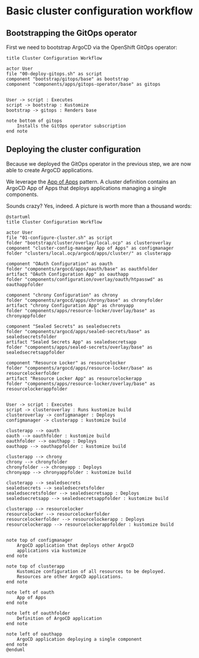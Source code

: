 * Basic cluster configuration workflow

** Bootstrapping the GitOps operator

First we need to bootstrap ArgoCD via the OpenShift GitOps operator:

  #+begin_src plantuml :file gitops-bootstrap.png
title Cluster Configuration Workflow

actor User
file "00-deploy-gitops.sh" as script
component "bootstrap/gitops/base" as bootstrap
component "components/apps/gitops-operator/base" as gitops


User -> script : Executes
script -> bootstrap : Kustomize
bootstrap -> gitops : Renders base

note bottom of gitops
	Installs the GitOps operator subscription
end note
  #+end_src

  #+RESULTS:
  [[file:gitops-bootstrap.png]]

** Deploying the cluster configuration

Because we deployed the GitOps operator in the previous step, we are now
able to create ArgoCD applications.

We leverage the [[https://argo-cd.readthedocs.io/en/stable/operator-manual/declarative-setup/#app-of-apps][App of Apps]] pattern. A cluster definition contains an
ArgoCD App of Apps that deploys applications managing a single components.

Sounds crazy? Yes, indeed. A picture is worth more than a thousand words:

  #+begin_src plantuml :file cluster-config-workflow.png
@startuml
title Cluster Configuration Workflow

actor User
file "01-configure-cluster.sh" as script
folder "bootstrap/cluster/overlay/local.ocp" as clusteroverlay
component "cluster-config-manager App of Apps" as configmanager
folder "clusters/local.ocp/argocd/apps/cluster/" as clusterapp

component "OAuth Configuration" as oauth
folder "components/argocd/apps/oauth/base" as oauthfolder
artifact "OAuth Configuration App" as oauthapp
folder "components/configuration/overlay/oauth/htpasswd" as oauthappfolder

component "chrony Configuration" as chrony
folder "components/argocd/apps/chrony/base" as chronyfolder
artifact "chrony Configuration App" as chronyapp
folder "components/apps/resource-locker/overlay/base" as chronyappfolder

component "Sealed Secrets" as sealedsecrets
folder "components/argocd/apps/sealed-secrets/base" as sealedsecretsfolder
artifact "Sealed Secrets App" as sealedsecretsapp
folder "components/apps/sealed-secrets/overlay/base" as sealedsecretsappfolder

component "Resource Locker" as resourcelocker
folder "components/argocd/apps/resource-locker/base" as resourcelockerfolder
artifact "Resource Locker App" as resourcelockerapp
folder "components/apps/resource-locker/overlay/base" as resourcelockerappfolder


User -> script : Executes
script -> clusteroverlay : Runs kustomize build
clusteroverlay -> configmanager : Deploys
configmanager -> clusterapp : kustomize build

clusterapp --> oauth
oauth --> oauthfolder : kustomize build
oauthfolder --> oauthapp : Deploys
oauthapp --> oauthappfolder : kustomize build

clusterapp --> chrony
chrony --> chronyfolder
chronyfolder --> chronyapp : Deploys
chronyapp --> chronyappfolder : kustomize build

clusterapp --> sealedsecrets
sealedsecrets --> sealedsecretsfolder
sealedsecretsfolder --> sealedsecretsapp : Deploys
sealedsecretsapp --> sealedsecretsappfolder : kustomize build

clusterapp --> resourcelocker
resourcelocker --> resourcelockerfolder
resourcelockerfolder --> resourcelockerapp : Deploys
resourcelockerapp --> resourcelockerappfolder : kustomize build


note top of configmanager
	ArgoCD application that deploys other ArgoCD
	applications via kustomize
end note

note top of clusterapp
	Kustomize configuration of all resources to be deployed.
	Resources are other ArgoCD applications.
end note

note left of oauth
	App of Apps
end note

note left of oauthfolder
	Definition of ArgoCD application
end note

note left of oauthapp
	ArgoCD application deploying a single component
end note
@enduml
  #+end_src

  #+RESULTS:
  [[file:cluster-config-workflow.png]]
